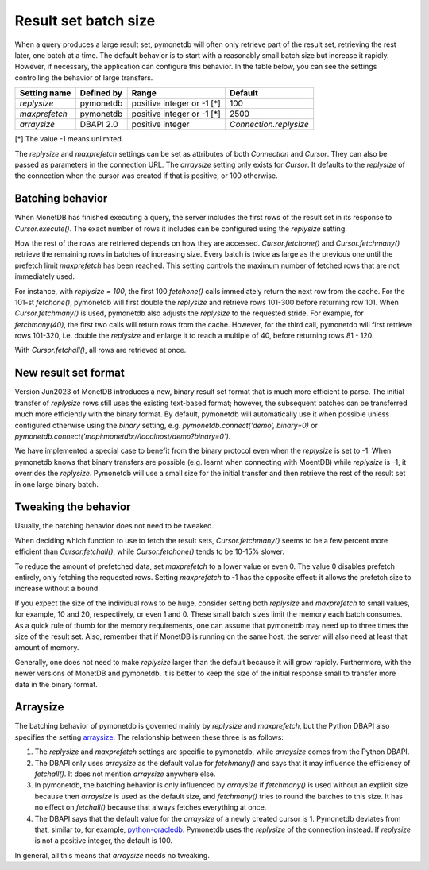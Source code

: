 Result set batch size
=====================

When a query produces a large result set, pymonetdb will often only retrieve
part of the result set, retrieving the rest later, one batch at a time.
The default behavior is to start with a reasonably small batch size but
increase it rapidly. However, if necessary, the application can configure this
behavior.  In the table below, you can see the settings controlling the behavior
of large transfers.

==============  ==============  ==========================  ======================
Setting name    Defined by      Range                       Default
==============  ==============  ==========================  ======================
`replysize`     pymonetdb       positive integer or -1 [*]  100
`maxprefetch`   pymonetdb       positive integer or -1 [*]  2500
`arraysize`     DBAPI 2.0       positive integer            `Connection.replysize`
==============  ==============  ==========================  ======================

[*] The value -1 means unlimited.

The `replysize` and `maxprefetch` settings can be set as attributes of both
`Connection` and `Cursor`. They can also be passed as parameters in the
connection URL. The `arraysize` setting only exists for `Cursor`. It defaults to
the `replysize` of the connection when the cursor was created if that is
positive, or 100 otherwise.


Batching behavior
-----------------

When MonetDB has finished executing a query, the server includes the first rows of
the result set in its response to `Cursor.execute()`. The exact number of rows
it includes can be configured using the `replysize` setting.

How the rest of the rows are retrieved depends on how they are accessed.
`Cursor.fetchone()` and `Cursor.fetchmany()` retrieve the remaining rows
in batches of increasing size. Every batch is twice as large as the previous
one until the prefetch limit `maxprefetch` has been reached. This setting
controls the maximum number of fetched rows that are not immediately used.

For instance, with `replysize = 100`, the first 100 `fetchone()` calls
immediately return the next row from the cache. For the 101-st `fetchone()`,
pymonetdb will first double the `replysize` and retrieve rows 101-300 before
returning row 101. When `Cursor.fetchmany()` is used, pymonetdb also adjusts
the `replysize` to the requested stride. For example, for `fetchmany(40)`, the
first two calls will return rows from the cache. However, for the third call,
pymonetdb will first retrieve rows 101-320, i.e. double the `replysize` and
enlarge it to reach a multiple of 40, before returning rows 81 - 120.

With `Cursor.fetchall()`, all rows are retrieved at once.

New result set format
---------------------

Version Jun2023 of MonetDB introduces a new,
binary result set format that is much more efficient to parse. The initial
transfer of `replysize` rows still uses the existing text-based format;
however, the subsequent batches can be transferred much more efficiently with
the binary format. By default, pymonetdb will automatically use it when
possible unless configured otherwise using the `binary` setting, e.g.
`pymonetdb.connect('demo', binary=0)` or
`pymonetdb.connect('mapi:monetdb://localhost/demo?binary=0')`.

We have implemented a special case to benefit from the binary protocol even
when the `replysize` is set to -1. When pymonetdb knows that binary transfers
are possible (e.g. learnt when connecting with MoentDB) while `replysize` is
-1, it overrides the `replysize`. Pymonetdb will use a small size for the
initial transfer and then retrieve the rest of the result set in one large
binary batch.

Tweaking the behavior
---------------------

Usually, the batching behavior does not need to be tweaked.

When deciding which function to use to fetch the result sets,
`Cursor.fetchmany()` seems to be a few percent more efficient than
`Cursor.fetchall()`, while `Cursor.fetchone()` tends to be 10-15% slower.

To reduce the amount of prefetched data, set `maxprefetch` to a lower value or
even 0. The value 0 disables prefetch entirely, only fetching the requested
rows. Setting `maxprefetch` to -1 has the opposite effect: it allows the
prefetch size to increase without a bound.

If you expect the size of the individual rows to be huge, consider setting both
`replysize` and `maxprefetch` to small values, for example, 10 and 20,
respectively, or even 1 and 0. These small batch sizes limit the memory each
batch consumes. As a quick rule of thumb for the memory requirements, one can
assume that pymonetdb may need up to three times the size of the result set.
Also, remember that if MonetDB is running on the same host, the server will
also need at least that amount of memory.

Generally, one does not need to make `replysize` larger than the default
because it will grow rapidly. Furthermore, with the newer versions of MonetDB
and pymonetdb, it is better to keep the size of the initial response small to
transfer more data in the binary format.

Arraysize
---------

The batching behavior of pymonetdb is governed mainly by `replysize` and
`maxprefetch`, but the Python DBAPI also specifies the setting `arraysize`_.
The relationship between these three is as follows:

1. The `replysize` and `maxprefetch` settings are specific to pymonetdb,
   while `arraysize` comes from the Python DBAPI.

2. The DBAPI only uses `arraysize` as the default value for `fetchmany()` and
   says that it may influence the efficiency of `fetchall()`. It does not mention
   `arraysize` anywhere else.

3. In pymonetdb, the batching behavior is only influenced by `arraysize` if
   `fetchmany()` is used without an explicit size because then `arraysize` is used as the
   default size, and `fetchmany()` tries to round the batches to this size. It
   has no effect on `fetchall()` because that always fetches everything at once.

4. The DBAPI says that the default value for the `arraysize` of a newly created
   cursor is 1. Pymonetdb deviates from that, similar to, for example,
   python-oracledb_. Pymonetdb uses the `replysize` of the connection instead.
   If `replysize` is not a positive integer, the default is 100.

In general, all this means that `arraysize` needs no tweaking.

.. _python-oracledb: https://python-oracledb.readthedocs.io/en/latest/api_manual/cursor.html#Cursor.arraysize

.. _arraysize: https://peps.python.org/pep-0249/#arraysize
